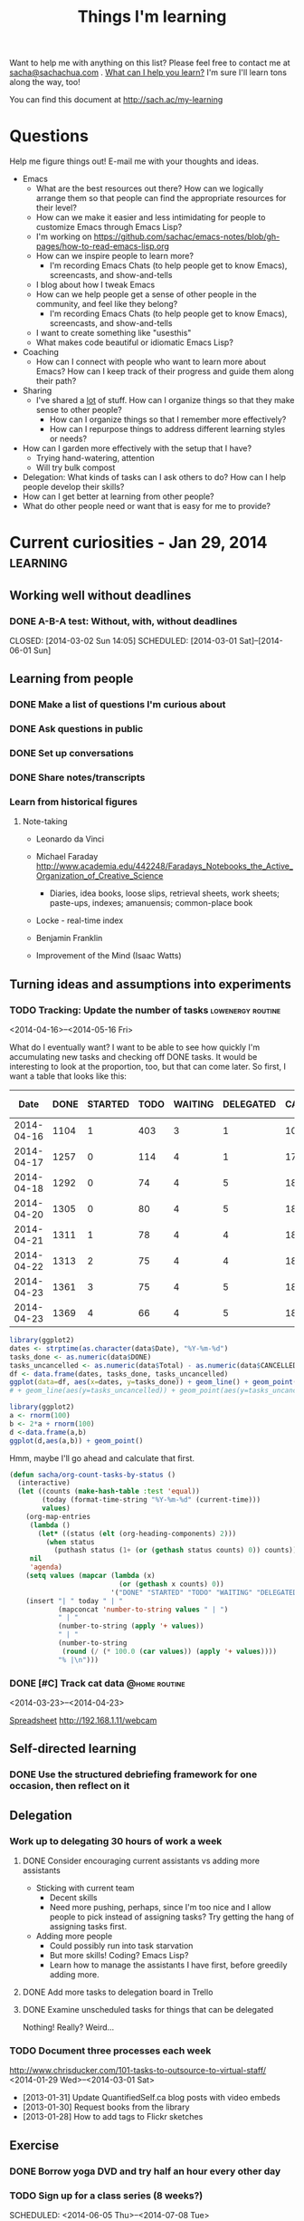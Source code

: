 #+TITLE: Things I'm learning

#+OPTIONS: toc:t

Want to help me with anything on this list? Please feel free to contact me at
[[mailto:sacha@sachachua.com][sacha@sachachua.com]] . [[http://sachachua.com/wp/2009/12/what-can-i-help-you-learn-looking-for-mentees/][What can I help you learn?]] I'm sure I'll learn tons along the way, too!

You can find this document at http://sach.ac/my-learning

* Questions

Help me figure things out! E-mail me with your thoughts and ideas.

- Emacs
	- What are the best resources out there? How can we logically arrange them so that people can find the appropriate resources for their level?
	- How can we make it easier and less intimidating for people to customize Emacs through Emacs Lisp?
    - I'm working on https://github.com/sachac/emacs-notes/blob/gh-pages/how-to-read-emacs-lisp.org
	- How can we inspire people to learn more?
		- I'm recording Emacs Chats (to help people get to know Emacs), screencasts, and show-and-tells
    - I blog about how I tweak Emacs
	- How can we help people get a sense of other people in the community, and feel like they belong?
		- I'm recording Emacs Chats (to help people get to know Emacs), screencasts, and show-and-tells
    - I want to create something like "usesthis"
	- What makes code beautiful or idiomatic Emacs Lisp?
- Coaching
	- How can I connect with people who want to learn more about Emacs? How can I keep track of their progress and guide them along their path?
- Sharing
  - I've shared a _lot_ of stuff. How can I organize things so that they make sense to other people?
	- How can I organize things so that I remember more effectively?
	- How can I repurpose things to address different learning styles or needs?
- How can I garden more effectively with the setup that I have?
  - Trying hand-watering, attention
  - Will try bulk compost
- Delegation: What kinds of tasks can I ask others to do? How can I help people develop their skills?
- How can I get better at learning from other people?
- What do other people need or want that is easy for me to provide?

* Current curiosities - Jan 29, 2014   :learning:
** Working well without deadlines
*** DONE A-B-A test: Without, with, without deadlines
    CLOSED: [2014-03-02 Sun 14:05] SCHEDULED: [2014-03-01 Sat]--[2014-06-01 Sun]
    :LOGBOOK:
    - State "DONE"       from "TODO"       [2014-03-02 Sun 14:05]
    :END:
** Learning from people
*** DONE Make a list of questions I'm curious about
		 CLOSED: [2014-04-20 Sun 23:13]
		:LOGBOOK:
		- State "DONE"       from "STARTED"    [2014-04-20 Sun 23:13]
		CLOCK: [2014-04-20 Sun 23:09]--[2014-04-20 Sun 23:13] =>  0:04
		CLOCK: [2014-04-20 Sun 22:34]--[2014-04-20 Sun 22:57] =>  0:23
		:END:
		:PROPERTIES:
		:Effort:   0:30
		:END:

*** DONE Ask questions in public
		 CLOSED: [2014-04-20 Sun 23:25]
		:LOGBOOK:
		- State "DONE"       from "STARTED"    [2014-04-20 Sun 23:25]
		CLOCK: [2014-04-20 Sun 23:14]--[2014-04-20 Sun 23:25] =>  0:11
		:END:
		:PROPERTIES:
		:Effort:   0:30
		:QUANTIFIED: Business Learn
		:END:
*** DONE Set up conversations
		 CLOSED: [2014-04-20 Sun 23:25]
		 :LOGBOOK:
		 - State "DONE"       from "TODO"       [2014-04-20 Sun 23:25]
		 :END:
		:PROPERTIES:
		:Effort:   0:30
		:END:
*** DONE Share notes/transcripts
		 CLOSED: [2014-04-18 Fri 10:25]
		 :LOGBOOK:
		 - State "DONE"       from "TODO"       [2014-04-18 Fri 10:25]
		 :END:
*** Learn from historical figures
**** Note-taking
- Leonardo da Vinci
- Michael Faraday http://www.academia.edu/442248/Faradays_Notebooks_the_Active_Organization_of_Creative_Science
  - Diaries, idea books, loose slips, retrieval sheets, work sheets; paste-ups, indexes; amanuensis; common-place book
- Locke - real-time index
- Benjamin Franklin 

- Improvement of the Mind (Isaac Watts)

** Turning ideas and assumptions into experiments
*** TODO Tracking: Update the number of tasks							:lowenergy:routine:
		 SCHEDULED: <2014-04-24 Thu .+1d>
			 :LOGBOOK:
			 - State "DONE"       from "TODO"       [2014-04-23 Wed 23:59]
			 - State "DONE"       from "TODO"       [2014-04-21 Mon 23:22]
			 - State "DONE"       from "TODO"       [2014-04-21 Mon 23:22]
			 - State "DONE"       from "TODO"       [2014-04-20 Sun 23:27]
			 - State "DONE"       from "STARTED"    [2014-04-18 Fri 16:37]
			 CLOCK: [2014-04-18 Fri 16:35]--[2014-04-18 Fri 16:37] =>  0:02
			 - State "DONE"       from "STARTED"    [2014-04-17 Thu 22:03]
			 CLOCK: [2014-04-17 Thu 21:49]--[2014-04-17 Thu 21:59] =>  0:10
			 :END:
			 :PROPERTIES:
			 :CREATED:  [2014-04-16 Wed 22:17]
			 :Effort:   0:10
			 :LAST_REPEAT: [2014-04-23 Wed 23:59]
			 :END:

<2014-04-16>--<2014-05-16 Fri>

What do I eventually want? I want to be able to see how quickly I'm accumulating new tasks and checking off DONE tasks. It would be interesting to look at the proportion, too, but that can come later. So first, I want a table that looks like this:

#+NAME: burndown
|       Date | DONE | STARTED | TODO | WAITING | DELEGATED | CANCELLED | SOMEDAY | Total | % done | + done | + total | + t - d - c | Note                       |
|------------+------+---------+------+---------+-----------+-----------+---------+-------+--------+--------+---------+-------------+----------------------------|
| 2014-04-16 | 1104 |       1 |  403 |       3 |         1 |       104 |      35 |  1651 |    67% |        |         |             |                            |
| 2014-04-17 | 1257 |       0 |  114 |       4 |         1 |       171 |     107 |  1654 |    76% |    153 |       3 |        -217 | Lots of trimming           |
| 2014-04-18 | 1292 |       0 |   74 |       4 |         5 |       183 |     100 |  1658 |    78% |     35 |       4 |         -43 | A little bit more trimming |
| 2014-04-20 | 1305 |       0 |   80 |       4 |         5 |       183 |     100 |  1677 |    78% |     13 |      19 |           6 |                            |
| 2014-04-21 | 1311 |       1 |   78 |       4 |         4 |       184 |      99 |  1681 |    78% |      6 |       4 |          -3 |                            |
| 2014-04-22 | 1313 |       2 |   75 |       4 |         4 |       184 |      99 |  1681 |    78% |      2 |       0 |          -2 |                            |
| 2014-04-23 | 1361 |       3 |   75 |       4 |         5 |       186 |      99 |  1733 |    79% |     48 |      52 |           2 | Added sharing/index.org    |
| 2014-04-23 | 1369 |       4 |   66 |       4 |         5 |       186 |     101 |  1735 |    79% |      8 |       2 |          -6 |                            |
#+TBLFM: @3$11..@>$11=$2-@-1$2::@3$12..@>$12=$9-@-1$9::@3$13..@>$13=$12-$11-($7-@-1$7)

#+begin_src R :var data=burndown :results graphics :file output.png
library(ggplot2)
dates <- strptime(as.character(data$Date), "%Y-%m-%d")
tasks_done <- as.numeric(data$DONE)
tasks_uncancelled <- as.numeric(data$Total) - as.numeric(data$CANCELLED)
df <- data.frame(dates, tasks_done, tasks_uncancelled)
ggplot(data=df, aes(x=dates, y=tasks_done)) + geom_line() + geom_point()
# + geom_line(aes(y=tasks_uncancelled)) + geom_point(aes(y=tasks_uncancelled))
#+end_src

#+RESULTS:
[[file:output.png]]


#+begin_src R :var data=burndown :results graphics :file output.png
    library(ggplot2)
    a <- rnorm(100)                                                                                                                            
    b <- 2*a + rnorm(100)                                                                                                                      
    d <-data.frame(a,b)                                                                                                                       
    ggplot(d,aes(a,b)) + geom_point()       
#+end_src

#+RESULTS:
[[file:output.png]]

Hmm, maybe I'll go ahead and calculate that first.

#+begin_src emacs-lisp
  (defun sacha/org-count-tasks-by-status ()
    (interactive)
    (let ((counts (make-hash-table :test 'equal))
          (today (format-time-string "%Y-%m-%d" (current-time)))
          values)
      (org-map-entries
       (lambda ()
         (let* ((status (elt (org-heading-components) 2)))
           (when status
             (puthash status (1+ (or (gethash status counts) 0)) counts))))
       nil
       'agenda)
      (setq values (mapcar (lambda (x)
                             (or (gethash x counts) 0))
                           '("DONE" "STARTED" "TODO" "WAITING" "DELEGATED" "CANCELLED" "SOMEDAY")))
      (insert "| " today " | "
              (mapconcat 'number-to-string values " | ")
              " | "
              (number-to-string (apply '+ values))
              " | "
              (number-to-string
               (round (/ (* 100.0 (car values)) (apply '+ values))))
              "% |\n")))
#+end_src

#+RESULTS:
: sacha/org-count-tasks-by-status
*** DONE [#C] Track cat data 																	:@home:routine:
		SCHEDULED: <2014-04-24 Thu .+1d/3d>

<2014-03-23>--<2014-04-23>

[[https://docs.google.com/a/sachachua.com/spreadsheet/ccc?key=0AsLpkeSVIjRYdE40bU13V3I5YV9XMlA3bW5XaVB4Tmc&usp=drive_web#gid=0][Spreadsheet]]
http://192.168.1.11/webcam

    :LOGBOOK:
		- State "DONE"       from "STARTED"    [2014-04-23 Wed 23:53] \\
			Leia's X is remarkably stable at 6%.
		CLOCK: [2014-04-23 Wed 23:24]--[2014-04-23 Wed 23:53] =>  0:29
		CLOCK: [2014-04-23 Wed 19:04]--[2014-04-23 Wed 19:11] =>  0:07
		- State "DONE"       from "STARTED"    [2014-04-20 Sun 11:03] \\
			13 data points
		CLOCK: [2014-04-20 Sun 10:58]--[2014-04-20 Sun 11:03] =>  0:05
		- State "DONE"       from "STARTED"    [2014-04-19 Sat 17:13] \\
			15 data points. That's weird, Leia pooped outside the box without checking the other two empty boxes...
		CLOCK: [2014-04-19 Sat 17:06]--[2014-04-19 Sat 17:13] =>  0:07
		- State "DONE"       from "STARTED"    [2014-04-18 Fri 12:16] \\
			11 data points
		CLOCK: [2014-04-18 Fri 12:10]--[2014-04-18 Fri 12:16] =>  0:06
		- State "DONE"       from "STARTED"    [2014-04-17 Thu 21:48] \\
			22 data points. Also, Neko covered! Learned how to use INDEX(F2:F,COUNTA(F2:F)) to get the last item.
		CLOCK: [2014-04-17 Thu 21:27]--[2014-04-17 Thu 21:48] =>  0:21
		- State "DONE"       from "TODO"       [2014-04-16 Wed 17:35]
		- State "DONE"       from "STARTED"    [2014-04-15 Tue 00:03]
    24 data points
		CLOCK: [2014-04-14 Mon 23:41]--[2014-04-15 Tue 00:03] =>  0:22
		- State "DONE"       from "STARTED"    [2014-04-13 Sun 18:34]
		CLOCK: [2014-04-13 Sun 18:11]--[2014-04-13 Sun 18:34] =>  0:23
		CLOCK: [2014-04-12 Sat 15:24]--[2014-04-12 Sat 15:28] =>  0:04
		- State "DONE"       from "TODO"       [2014-04-11 Fri 22:27]
		- State "DONE"       from "STARTED"    [2014-04-11 Fri 20:47] 32 data points
		CLOCK: [2014-04-11 Fri 20:20]--[2014-04-11 Fri 20:47] =>  0:27
    - State "DONE"       from "STARTED"    [2014-04-09 Wed 19:28]
    CLOCK: [2014-04-09 Wed 19:13]--[2014-04-09 Wed 19:28] =>  0:15
    - State "DONE"       from "STARTED"    [2014-04-05 Sat 00:51]
    CLOCK: [2014-04-05 Sat 00:12]--[2014-04-05 Sat 00:51] =>  0:39
    :END:
    :PROPERTIES:
    :STYLE:    habit
    :QUANTIFIED: Track
    :Effort:   0:30
    :LOGGING: lognoterepeat
		:LAST_REPEAT: [2014-04-23 Wed 23:53]
    :END:




** Self-directed learning
*** DONE Use the structured debriefing framework for one occasion, then reflect on it
		 CLOSED: [2014-04-23 Wed 16:25]
		:LOGBOOK:
		- State "DONE"       from "STARTED"    [2014-04-23 Wed 16:25]
		CLOCK: [2014-04-23 Wed 15:43]--[2014-04-23 Wed 16:25] =>  0:42
		:END:
		:PROPERTIES:
		:Effort:   1:00
		:QUANTIFIED: Writing
		:END:
** Delegation
:PROPERTIES:
:QUANTIFIED: Delegation
:END:
*** Work up to delegating 30 hours of work a week
		:PROPERTIES:
		:Effort:   1:15
		:END:
**** DONE Consider encouraging current assistants vs adding more assistants
		 CLOSED: [2014-04-18 Fri 18:05]
		 :LOGBOOK:
		 - State "DONE"       from "STARTED"    [2014-04-18 Fri 18:05]
		 CLOCK: [2014-04-18 Fri 17:46]--[2014-04-18 Fri 18:05] =>  0:19
		 :END:
		 :PROPERTIES:
		 :Effort:   0:15
		 :END:
- Sticking with current team
  - Decent skills
  - Need more pushing, perhaps, since I'm too nice and I allow people to pick instead of assigning tasks? Try getting the hang of assigning tasks first.
- Adding more people
  - Could possibly run into task starvation
  - But more skills! Coding? Emacs Lisp?
  - Learn how to manage the assistants I have first, before greedily adding more.

**** DONE Add more tasks to delegation board in Trello
		 CLOSED: [2014-04-23 Wed 15:42]
		 :LOGBOOK:
		 - State "DONE"       from "STARTED"    [2014-04-23 Wed 15:42]
		 CLOCK: [2014-04-23 Wed 15:34]--[2014-04-23 Wed 15:42] =>  0:08
		 :END:
		 :PROPERTIES:
		 :Effort:   0:30
		 :END:


**** DONE Examine unscheduled tasks for things that can be delegated
		 CLOSED: [2014-04-18 Fri 17:23]
		 :LOGBOOK:
		 - State "DONE"       from "STARTED"    [2014-04-18 Fri 17:23]
		 CLOCK: [2014-04-18 Fri 17:19]--[2014-04-18 Fri 17:23] =>  0:04
		 :END:
		 :PROPERTIES:
		 :Effort:   0:30
		 :END:
Nothing! Really? Weird...
*** TODO Document three processes each week
    :LOGBOOK:
    - State "DONE"       from "TODO"       [2014-03-15 Sat 18:51]
    - State "DONE"       from "TODO"       [2014-03-12 Wed 14:30]
    - State "DONE"       from "TODO"       [2014-03-11 Tue 15:10]
    - State "DONE"       from "TODO"       [2014-03-09 Sun 21:55]
    - State "DONE"       from "TODO"       [2014-03-07 Fri 15:19]
    - State "DONE"       from "TODO"       [2014-03-06 Thu 19:04]
    - State "DONE"       from "TODO"       [2014-03-05 Wed 16:34]
    - State "DONE"       from "TODO"       [2014-02-28 Fri 20:13]
    - State "DONE"       from "TODO"       [2014-02-27 Thu 23:30]
    - State "DONE"       from "TODO"       [2014-02-26 Wed 19:53]
    - State "DONE"       from "TODO"       [2014-02-23 Sun 18:01]
    - State "DONE"       from "TODO"       [2014-02-17 Mon 01:17]
    - State "DONE"       from "TODO"       [2014-02-15 Sat 23:23]
    - State "DONE"       from "TODO"       [2014-02-15 Sat 23:23]
    - State "DONE"       from "TODO"       [2014-02-15 Sat 23:20]
    - State "DONE"       from "TODO"       [2014-02-10 Mon 10:56]
    - State "DONE"       from "TODO"       [2014-02-08 Sat 10:47]
    - State "DONE"       from "TODO"       [2014-01-31 Fri 20:01]
    :END:
    :PROPERTIES:
    :LAST_REPEAT: [2014-03-15 Sat 18:51]
    
		:Effort:   2:00
    :END:
http://www.chrisducker.com/101-tasks-to-outsource-to-virtual-staff/
    <2014-01-29 Wed>--<2014-03-01 Sat>
- [2013-01-31] Update QuantifiedSelf.ca blog posts with video embeds
- [2013-01-30] Request books from the library
- [2013-01-28] How to add tags to Flickr sketches

** Exercise
*** DONE Borrow yoga DVD and try half an hour every other day
    :LOGBOOK:
    - State "DONE"       from "TODO"       [2014-02-05 Wed 20:27]
    :END:
*** TODO Sign up for a class series (8 weeks?)
    SCHEDULED: <2014-06-05 Thu>--<2014-07-08 Tue>
** Cooking
*** DONE Try two spice combinations
    CLOSED: [2014-03-17 Mon 16:07]
    :LOGBOOK:
    - State "DONE"       from "TODO"       [2014-03-17 Mon 16:07]
    :END:
* Learning update - Jan 3, 2014                                    :learning:

** Learning (T)
*** DONE Planning: Figuring out good questions to explore and resources/experiments for those questions
		 CLOSED: [2014-04-18 Fri 16:45]
		 :LOGBOOK:
		 - State "DONE"       from "TODO"       [2014-04-18 Fri 16:45]
		 :END:
**** DONE If I focus on just-in-time learning (instead of scheduled courses or recurring membership), then I will use the momentum to directly apply the lessons and I won't feel guilty about unused resources
		 CLOSED: [2014-04-18 Fri 16:45]
		 :LOGBOOK:
		 - State "DONE"       from "TODO"       [2014-04-18 Fri 16:45]
		 :END:
**** DONE If I name the things I'm learning about and map them to categories, then I can look up my notes and visualize the accumulation
		 CLOSED: [2014-04-18 Fri 16:45]
		 :LOGBOOK:
		 - State "DONE"       from "TODO"       [2014-04-18 Fri 16:45]
		 :END:
**** DONE If I track experiments in Org Mode, then good ideas won't slip through the cracks and I will be deliberately observing effects and making progress :month:
     CLOSED: [2014-01-14 Tue 20:21]
     :LOGBOOK:
     - State "DONE"       from "TODO"       [2014-01-14 Tue 20:21]
     :END:
     <2014-01-05 Sun>--<2014-02-05 Wed>
Duration: 1 month
Previous state: Flickr
Conclusion: GOOD.

*** SOMEDAY Learning from people
- Triggered experiment: When i have an idea or I could use some help, then I should ask my social networks, and maybe others will get involved
*** SOMEDAY Finding and filling gaps
*** To share
- Visual thinking
- Note-taking
- Reading
- Experimenting
** Sharing (W)
*** Writing
**** DONE Pretend that I am confident
		 CLOSED: [2014-04-17 Thu 22:56]
		 :LOGBOOK:
		 - State "DONE"       from "TODO"       [2014-04-17 Thu 22:56]
		 :END:
*** DONE Collecting questions and sharing answers/tips
		 CLOSED: [2014-04-18 Fri 16:49]
		 :LOGBOOK:
		 - State "DONE"       from "TODO"       [2014-04-18 Fri 16:49]
		 :END:
*** SOMEDAY Organizing and collating
*** SOMEDAY Finding and filling gaps
*** DONE Podcasting, video
*** DONE Hangouts
*** DONE Helpouts
**** DONE When I offer 30-minute Helpouts for Emacs, then this will be enough time to comfortably explore someone's configuration
     CLOSED: [2014-03-05 Wed 16:06] SCHEDULED: <2014-03-05 Wed>
     :LOGBOOK:
     - State "DONE"       from "TODO"       [2014-03-05 Wed 16:06]
     :END:
*** SOMEDAY Personal updates (see Connecting)
*** To share
- Blogging
- Drawing
- Google Helpouts
- E-mail
- Social networks
** Drawing and visual thinking (Th)
*** DONE Using colour for emphasis, structure, and visual variety
		 CLOSED: [2014-04-17 Thu 22:57]
		 :LOGBOOK:
		 - State "DONE"       from "TODO"       [2014-04-17 Thu 22:57]
		 :END:
**** DONE If I draw with blue and black as my default workflow, then I can add shading with a light blue or light yellow highlight to add more depth and interest to my sketches
     CLOSED: [2014-01-11 Sat 22:19]
     :LOGBOOK:
     - State "DONE"       from "TODO"       [2014-01-11 Sat 22:19]
     :END:
- 2014-01-11: Pretty all right. Will continue.
- Previous: Drew with red and black; used to draw with blue and black, but decided not to because I didn't have the pens handy. Will change to always carrying the pens in my belt bag.
- If false: Blue is hard to see at a glance, and switching and colouring are less fun.
     SCHEDULED: <2014-01-05 Sun>--<2014-01-11 Sat>

**** DONE If I draw with red and black, then my sketchnotes will be more visually structured while still keeping post-processing simple 
     CLOSED: [2014-01-05 Sun 21:29] DEADLINE: <2014-01-05 Fri>
     :LOGBOOK:
     - State "DONE"       from "TODO"       [2014-01-05 Sun 21:29]
     :END:
- Previous: All black or all blue; sometimes computer-coloured
- If false: Thumbnails are still difficult to distinguish; feeling vs all-black sketches; feeling vs blue-and-black sketches like 

| Blue | [[http://www.flickr.com/photos/sachac/10994747174/][Flickr]] | [[http://sachachua.com/blog/2013/12/making-paper-notes/][Blog]] |
| Red  | [[http://www.flickr.com/photos/sachac/11733224444/][Flickr]] | [[http://sachachua.com/blog/2014/01/spiral-learning/][Blog]] |

- [2014-01-05]: If I use red, I usually have to colour-correct it in Autodesk Sketchbook Pro so that it doesn't look pink. I haven't figured out how to automate this yet, since Autodesk Sketchbook Pro neatly allows me to avoid correcting grayscale items. Per image, it's a few clicks and a drag. Leaning towards blue again. Red is more fun, though.

Evaluated over three days:  <2014-01-03 Fri>--<2014-01-05 Sun>

**** DONE If I spend at least one day a week drawing on my computer, then I will improve my workflow and get a better sense of my needs
		 CLOSED: [2014-04-18 Fri 16:45]
		 :LOGBOOK:
		 - State "DONE"       from "TODO"       [2014-04-18 Fri 16:45]
		 :END:
*** SOMEDAY Figures, hands, faces :low-energy:
*** SOMEDAY Depth :low-energy:
*** DONE Visual vocabulary :low-energy:
		 CLOSED: [2014-04-18 Fri 10:31]
		 :LOGBOOK:
		 - State "DONE"       from "SOMEDAY"    [2014-04-18 Fri 10:31]
		 :END:
*** DONE Metaphors :low-energy:
		 CLOSED: [2014-04-18 Fri 10:31]
		 :LOGBOOK:
		 - State "DONE"       from "SOMEDAY"    [2014-04-18 Fri 10:31]
		 :END:
*** To share
- Workflow
- Thinking
- Models
** Living (F)
*** DONE Establishing a winter exercise routine
		 CLOSED: [2014-04-18 Fri 16:46] SCHEDULED: <2014-11-01 Sat>
		 :LOGBOOK:
		 - State "DONE"       from "TODO"       [2014-04-18 Fri 16:46]
		 :END:
**** DONE If I play with exercise (ex: zombie survival mode), then I can make it fun enough to do 3x a week
		 CLOSED: [2014-04-18 Fri 16:46]
		 :LOGBOOK:
		 - State "DONE"       from "TODO"       [2014-04-18 Fri 16:46]
		 :END:
Biking is fun. At home - strength exercises while playing?
*** SOMEDAY House
**** DONE If we let Leia out in the basement on non-litterbox-accident days, then the number of accidents will be less than three times a month :quarter:
     CLOSED: [2014-01-26 Sun 22:24]
     :LOGBOOK:
     - State "DONE"       from "TODO"       [2014-01-26 Sun 22:24]
     :END:
     [2014-01-05 Sun]--[2014-04-05 Sat]
Started [2013-01-05]
(three-day isolation protocol whenever she has tummy problems)

Previous: Bathroom almost all day except when we're there to monitor
**** DONE If we don't turn on special heating downstairs, the cats will still be fine :month:
     CLOSED: [2014-01-11 Sat 22:58]
     :LOGBOOK:
     - State "DONE"       from ""           [2014-01-11 Sat 22:58]
     :END:
If false: The cats are shivering or they catch cold
     <2014-01-05 Sun>--<2014-01-11 Wed>
**** DONE If I establish a weekly routine with daily vacuuming, then I will clean more regularly :week:
     CLOSED: [2014-01-11 Sat 22:56]
     :LOGBOOK:
     - State "DONE"       from "TODO"       [2014-01-11 Sat 22:56]
     :END:
- If false: I drop the schedule after a week
- Previous: Occasional weekend cleaning
     <2014-01-05 Sun>--<2014-01-12 Sun>

Yeaaaah... right.
**** DONE If I embrace research and comparison shopping as an opportunity to geek out more, then I will feel less overwhelmed and more edified
		 CLOSED: [2014-04-17 Thu 22:57]
		 :LOGBOOK:
		 - State "DONE"       from "TODO"       [2014-04-17 Thu 22:57]
		 :END:
- 2013-01-06: Vacuum
**** DONE If I spend time maintaining the things I like, then I can make them last longer than I expected
		 CLOSED: [2014-04-17 Thu 22:57]
		 :LOGBOOK:
		 - State "DONE"       from "TODO"       [2014-04-17 Thu 22:57]
		 :END:
- 2013-01-06: Boots
**** If I invest in amending the soil and I stop trying to balance the cost (treat it like a hobby instead of as grocery-replacement), then I'll enjoy growing basil, tomatoes, and bitter melon
[[file:~/personal/organizer.org::*Garden][Garden]]
*** SOMEDAY Minimalism, quality
*** SOMEDAY More recipes
*** Stoicism
**** DONE Track negative feelings
		 CLOSED: [2014-04-17 Thu 22:55]
		 :LOGBOOK:
		 - State "DONE"       from "TODO"       [2014-04-17 Thu 22:55]
		 :END:
<2014-01-26 Sun>--<2014-02-26 Wed>

http://sachachua.com/blog/2014/01/simplifying-with-stoicism-examining-negative-feelings/

| [2014-01-26]     | Went for a two-hour walk in the snow. Was fine. |
| [2014-01-27 Mon] | Paper cut. No problem.                          |
| [2014-01-28 Tue] | Worked with Java. Not frustrated.               |
| [2014-02-09]     | Anxious about potential side-effects. |


**** DONE Identify attachments
		 CLOSED: [2014-04-17 Thu 22:55]
		 :LOGBOOK:
		 - State "DONE"       from "TODO"       [2014-04-17 Thu 22:55]
		 :END:
**** DONE Identify what I can control
		 CLOSED: [2014-04-17 Thu 22:55]
		 :LOGBOOK:
		 - State "DONE"       from "TODO"       [2014-04-17 Thu 22:55]
		 :END:
**** DONE Practise negative visualization
		 CLOSED: [2014-04-18 Fri 16:49]
		 :LOGBOOK:
		 - State "DONE"       from "TODO"       [2014-04-18 Fri 16:49]
		 :END:

*** To share
- Frugality, personal finance
- Relationships
- Biking
- Cooking
** Business
*** DONE Creating collections and courses
		 CLOSED: [2014-04-17 Thu 22:56]
		 :LOGBOOK:
		 - State "DONE"       from "TODO"       [2014-04-17 Thu 22:56]
		 :END:
*** SOMEDAY Delegation
**** DONE If I identify a large list of tasks to outsource AND I set aside time to train and document, then I will benefit from having the tasks regularly taken care of, and this will be more reassuring than stressful
		 CLOSED: [2014-04-17 Thu 22:57]
		 :LOGBOOK:
		 - State "DONE"       from "TODO"       [2014-04-17 Thu 22:57]
		 :END:
**** Hypothesis: I can manage 30 hours of useful delegated work each week
<2014-01-26 Sun>--<2014-02-26 Wed>

Duplicate of [[*Work%20up%20to%20delegating%2030%20hours%20of%20work%20a%20week][Work up to delegating 30 hours of work a week]]

*** SOMEDAY Partnering
*** To share
- Paperwork
- Consulting
** Connecting
*** DONE Learning more about people online, and sharing more of myself
		 CLOSED: [2014-04-17 Thu 22:57]
		 :LOGBOOK:
		 - State "DONE"       from "TODO"       [2014-04-17 Thu 22:57]
		 :END:
*** SOMEDAY Asking for help
*** SOMEDAY Games
*** SOMEDAY Social updates (personal stories, etc.)
*** SOMEDAY Conferences
*** DONE Hacklab
		 CLOSED: [2014-04-18 Fri 10:31]
		 :LOGBOOK:
		 - State "DONE"       from "SOMEDAY"    [2014-04-18 Fri 10:31]
		 :END:
**** DONE If I mentally commit to going to Hacklab at least one full day a week, then I'll appreciate more of the benefits of going there :month:
		 CLOSED: [2014-04-17 Thu 22:49]
		 :LOGBOOK:
		 - State "DONE"       from "TODO"       [2014-04-17 Thu 22:49]
		 :END:
Previous: I try to go once a week, but I often talk myself out of it because it's cold or I'm not sure if anyone will be there
(Fridays? Mondays?)
*** To share
- Meetups
- Helping

** Emacs (M)
*** DONE Drawing and writing things to help people learn basic and intermediate topics
		 CLOSED: [2014-04-17 Thu 22:57]
		 :LOGBOOK:
		 - State "DONE"       from "TODO"       [2014-04-17 Thu 22:57]
		 :END:
Under "Explaining Emacs, helping people learn"
*** DONE Org improvements
		 CLOSED: [2014-04-18 Fri 10:31]
		 :LOGBOOK:
		 - State "DONE"       from "SOMEDAY"    [2014-04-18 Fri 10:31]
		 :END:
*** DONE Emacs/package contributions
		 CLOSED: [2014-04-18 Fri 10:31]
		 :LOGBOOK:
		 - State "DONE"       from "SOMEDAY"    [2014-04-18 Fri 10:31]
		 :END:
*** To share
- Configuration
- Customization
- Emacs Lisp
- Org, Babel

* Learning update May 9, 2013   :learning:
  :PROPERTIES:
  :ID:       o2b:4596faa3-398b-465b-8fa6-76048a05d05e
  :POST_DATE: [2013-05-09 Thu 21:13]
  :POSTID:   24783
  :BLOG:     sacha
  :END:

Every so often, I make a list of things I would like to learn or work
on. Not only does thinking about what I want to learn help me decide
how to spend my time, it also makes it easier for me to ask for help.
I don't refer to the previous lists while making a new one, because
the differences between the lists gives me valuable information. If my
new list is missing some things that were on my previous list, that
tells me that my priorities and interests have changed. I can decide
whether I want to go back to those old priorities, or if it's okay to
shelve those ideas for later.

Here's my current list:

** Business

- Consulting for E1: Plugin development might be an excellent new skill to add so that I can hit even more home runs when it comes to client requests
- Tech skills: This is too good an advantage to waste, and I enjoy it.
  - Automation/productivity hacking: More text, data, and image processing! More macros and shortcuts and application scripting!
  - System administration: It's good to have a solid platform and a streamlined development process. I want to learn more about managing multiple sites, setting up reliable backup and restore systems, automating deployment, and keeping up with security updates.
  - Web development: It's so nice to be able to quickly build my own systems. I want to get better at writing neat, solid code that follows best practices so that I can rely on tests to keep me from breaking things that I infrequently modify.
  - Web design: I really like using HTML5 and Javascript for data visualization, and I want to get even better at doing that.
  - Other geekery: 3D printing, electronics, sensors, speech recognition, scripting… there's so much to play with. =)
- Writing: It's a fantastic way to learn.
  - Collecting and organizing my blog posts, then filling in the gaps: Right now, people discover lots of my posts through search engines, and I write new things based on what I'm learning or what other people ask me about. I want to get better at making an outline and filling it in so that I can guide more people along their journeys.
  - Exploring more visual formats: This takes more work up front, but it can be more enjoyable and more accessible for people. Someday it would be great to be comfortable making comic books and illustrated guides!
- Drawing: It's becoming more and more fun, and people find it useful too.
  - Drawing people and situations: It would be fun to learn how to draw manga characters well, because that will give me anchors for my imagination.
  - Animated sequences: Wouldn't it be nifty to be able to put together short explanations and tutorials that help people learn useful things?

** Relationships

- Cooking: I want to try lots of recipes so that we can enjoy a variety of yummy and healthy meals at home.
- Gardening: I'd like to learn how to work with the seasons and the soil for a productive and happy garden.
- Enjoying time with and helping family and friends

** Life

- Languages: I'd like to be comfortable enough with Japanese that I can read manga, watch animé, listen to tech podcasts or read articles, and go to technical conferences. Super-awesome level would be to sketchnote something in Japanese – that would be a challenge! I also want to be able to chat with W-, neighbours, and shopkeepers in Cantonese. (And let's throw Latin in there for quirky fun…)
- Exercise: Learning good exercise habits will have lifelong benefits.
- Learning: I could get even better at learning by building habits around spaced-repetition study and practical application. I could expand my range by learning how to learn from online courses. I could get deeper into learning from books, blog posts, conversations, and experiences. I could get better at reviewing, consolidating, and sharing what I'm learning.
- Making decisions: Quantified Self, tracking, applied rationality, all sorts of other good things…
- Sewing: Useful skill, and might be a way for me to work around clothes shopping. =)

** Thoughts

Compared to my list from January, it looks like traditional sales,
marketing, and entrepreneurship skills aren't as large a part of my
list at the moment. Delegation is lower too because I'm less
interested in scaling up beyond myself (at the moment) and more
interested in making the most of my flexibility. I haven't dug into
Android development, so I can probably shelve that for now. Connecting
is still somewhat interesting, though.

Now, how do I want to learn?

I like the idea of working on personal projects, and possibly applying
the skills commercially if people get inspired. Being able to follow
my interests is one of the advantages of this semi-retirement, so I
should make the most of that. Maybe that looks like this: “Hmm, that
seems like an interesting idea… <clackety-clack> Let's see if we can
build a quick prototype… Here it is, and here's a blog post about what
I'm learning along the way!”

I'm not very good at asking for help. I'm too comfortable with my
limits. I might learn something more slowly, or not as effectively as
I could with other people's help, but that's okay. If I rely only on
myself, though, I think I'd miss out on all the interesting
opportunities that happen when you learn together with other people.
I'm not entirely clear on what that might look like. I imagine that it
would be along the lines of, “Hey, check out this thing I just
learned!” “Oooh, that's serendipitously close to what I've been
learning – check this out!” “That's super-helpful. What did you think
about this other thing?” … Which is actually what I have through this
blog, so I guess it works out after all. Onward with the blog posts,
then.

I also tend to feel a little scattered, mostly because I work and
write in short chunks (~2-4 hours of learning). The blog's
chronological format obscures the growth in various areas over time,
unless you look at a category view – and that's not really a map,
either. I've been maintaining a topical index to make it easier to see
blog posts, but it might be interesting to mindmap the key things I
want to know, look at what I already know, and identify the specific
small gaps I want to address first.

Mm. That might work. If I map out the questions, I can pick from this
grab-bag of curiosities. Who knows where that might lead? So much good
stuff out there!

* Learning plans for 2013 - outdated
(January 2013)

See also: [[http://sachachua.com/blog/2013/01/imagining-the-next-five-years-and-planning-2013/][Imagining the next five years and planning 2013]]

Blogging rhythm:

- Monday: Emacs / Wordpress
- Tuesday: Decision review / Quantified Self
- Wednesday: Sketchnote of book or presentation
- Thursday: Business experience report
- Friday: Reflection / planning
- Saturday: Weekly review
- Sunday: Personal story

What do I want to learn about and write about this year?

** Work
*** Entrepreneurship
**** DONE Defining the problem
**** DONE Validating ideas
**** DONE Planning my next mini-experiments
**** CANCELLED Experimenting with microstock illustrations
**** DONE Decision review: Starting my own business
**** DONE Learning about business
**** DONOE What I've learned about service businesses
**** DONE Learning about product businesses
**** CANCELLED Amazon affiliate update
**** DONE Business and my personal learning network
*** Sales
**** DONE How to not be overwhelmed by opportunities and to-dos
- target: one conference
**** CANCELLED Writing sales letters
**** DONE Reaching out for that initial conversation
**** DONE Following up on conversations
**** DONE Closing the sale
**** DONE Refining my message
**** DONE Sketchnoting my sales letter
**** DONE Experience report: Connecting with agencies
**** DONE Experience report: Connecting with organizers
*** Marketing
**** DONE Developing an editorial calendar for my business blog
**** CANCELLED Experience report: Finding trade publications
*** Skills
**** Summarizing is hard
**** Learning how to summarize
- newspaper game
**** DONE What's new in Rails
		 CLOSED: [2014-04-23 Wed 16:32]
		 :LOGBOOK:
		 - State "DONE"       from "STARTED"    [2014-04-23 Wed 16:32]
		 CLOCK: [2014-04-23 Wed 16:25]--[2014-04-23 Wed 16:32] =>  0:07
		 :END:
		 :PROPERTIES:
		 :Effort:   2:00
		 :QUANTIFIED: 0:30
		 :END:
**** TODO Adding tests to Quantified Awesome
		 :PROPERTIES:
		 :Effort:   4:00
		 :END:
**** DONE How to draw abstract concepts
**** DONE Developing a colour scheme
**** DONE How to listen and draw at the same time
**** DONE Sketchnote compilation
**** DONE Organizing sketchnotes
**** DONE Animation workflow
**** DONE Learning plan: Sketchnotes
**** DONE Revising my sketchnotes
**** DONE Planning how to learn: Whiteboard animations
**** DONE Getting the hang of drawing sketchnotes
*** Reading
**** DONE Planning my business reading list
**** DONE Reviewing my book notes
*** Delegation
**** DONE How I hire people on oDesk
**** DONE Learning from how other people delegate
**** DONE Imagining wild success: delegation
**** DONE Delegating scheduling to a virtual assistant
**** DONE Using Trello to visually track delegated tasks
**** DONE Planning ahead in terms of people
**** DONE Writing down your processes
**** DONE Evaluating assistants
*** Connecting
**** CANCELLED Get a rich e-mail summary of your agenda
**** DONE Personal contact relationship management
		 CLOSED: [2014-04-17 Thu 22:56]
		 :LOGBOOK:
		 - State "DONE"       from "TODO"       [2014-04-17 Thu 22:56]
		 :END:
**** DONE Helping people get started
		 CLOSED: [2014-04-17 Thu 22:55]
		 :LOGBOOK:
		 - State "DONE"       from "TODO"       [2014-04-17 Thu 22:55]
		 :END:
**** DONE Making the most of meetups
**** DONE The shy connector: choosing your events


**** DONE The shy connector: taking notes
**** DONE The shy connector: following up
**** DONE Getting better at following up
**** DONE Working on being more social
**** DONE My meetup workflow
**** DONE Spending on people
		 CLOSED: [2014-04-18 Fri 16:54]
		 :LOGBOOK:
		 - State "DONE"       from "TODO"       [2014-04-18 Fri 16:54]
		 :END:
*** Paperwork
**** DONE Reducing stress around accounting
*** Others
**** 52 visual book reviews

#+CALL: list-files-with-target(directory="g:/documents/photoSync/Visual book reviews", pattern=".png", target=52) :results value org

#+RESULTS:
#+BEGIN_SRC org
22 items - 42%
1. 2012-02-29 Book - 6 Secrets to Startup Success - John Bradberry.png
2. 2012-03-04 Book - The Start-up of You - Reid Hoffman, Ben Casnocha.png
3. 2012-03-06 Book - How to Read a Book - Mortimer J. Adler, Charles van Doren.png
4. 2012-03-19 Book - Critical Inquiry - Michael Boylan.png
5. 2012-03-19 Book - Getting to Yes - Roger Fisher, William Ury, Bruce Patton.png
6. 2012-03-21 Book - Enough - Patrick Rhone.png
7. 2012-03-21 Book - Thank You for Arguing - Jay Heinrichs.png
8. 2012-05-09 Book - 100-dollar Startup - Chris Guillebeau.png
9. 2012-09-04 Book - Help Your Kids Get Better Grades - Gary E.png
10. 2012-12-04 Book - Visual Problem-solving - Dan Roam.png
11. 2012-12-11 Book - Best Practices Are Stupid - Stephen M. Shapiro.png
12. 2012-12-11 Book - The Sketchnote Handbook - Mike Rohde.png
13. 2012-12-28 Book - Blue Ocean Strategy - W Chan Kim, Renee Mauborgne.png
14. 2012-12-28 Book - Running Lean - Ash Maurya.png
15. 2012-12-29 Book - The Art of Pricing - Rafi Mohammed.png
16. 2012-12-30 Book - Cool Time - A Hands-on Plan for Managing Work and Balancing Time - Steve Prentice.png
17. 2013-05-01 Book - Red Thread Thinking - Debra Kaye, Karen Kelly.png
18. 2013-06-28 Book - Leading Out Loud - Terry Pearce.png
19. 2013-07-05 Book - The First 20 Hours - How to Learn Anything.png
20. 2014-01-28 Book - Decode and Conquer - Lewis Lin.png
21. 2014-03-26 Book - Conscious Millionaire - JV Crum III.png
22. 2014-04-16 Book - Mastery - Robert Greene.png
#+END_SRC


#+name: list-files-with-target
#+begin_src emacs-lisp :var directory="~/Google Drive/Delegation/Processes" :var pattern="How to" :var target=50 :var strip="\\.gdoc$"
  (let ((count 0)
        (files
         (directory-files directory nil pattern)))
    (format "%d items - %d%%\n%s" 
            (length files)
            (/ (* 100.0 (length files)) target)
            (mapconcat
             (lambda (x)
               (setq count (1+ count))
               (format "%d. %s" count (replace-regexp-in-string strip "" x)))
             files
             "\n")))
#+end_src

**** CANCELLED 365 presentations
**** DONE Experience report: 1-year anniversary
**** DONE Figuring out what to spend on
**** DONE On job titles
**** DONE Improving my bike ride
**** DONE Combinations of skills
**** CANCELLED Planning a presentation 20 seconds at a time
**** DONE Planning for emergencies
**** DONE Decision review: Tablet PC
**** DONE Developing more flexible skills
**** CANCELLED Looking forward to tablet development
** Relationships
*** Cooking
**** Exploring ingredients
***** DONE Cooking: Warm lentil salad with sausages
***** CANCELLED Celeriac soup
			 CLOSED: [2014-04-17 Thu 22:13]
			 :LOGBOOK:
			 - State "CANCELLED"  from "TODO"       [2014-04-17 Thu 22:13]
			 :END:
***** DONE The quest for quinoa
***** DONE Barley beginnings
***** CANCELLED Swiss chard surprises
***** DONE Salad days
***** CANCELLED Lentil and sausage salad
**** Exploring techniques
***** CANCELLED Cooking with the rice cooker
***** CANCELLED Making our own siumai
***** DONE Quiche quiche quiche quiche
**** DONE List: Frozen lunches and other bulk meals
*** Gardening
**** CANCELLED Growing lentils
		 CLOSED: [2014-04-17 Thu 22:12]
		 :LOGBOOK:
		 - State "CANCELLED"  from "TODO"       [2014-04-17 Thu 22:12]
		 :END:
*** Organizing
**** DONE Organizing my notes with Evernote and Emacs
*** Spending time together
**** DONE Spending time with friends
**** DONE Spending time with W-
**** CANCELLED Taking more pictures
**** CANCELLED Sending more letters
**** DONE Learning more about friends
*** Learning new skills
**** SOMEDAY Getting started with Cantonese
**** SOMEDAY Cantonese: Learning jyutping
**** SOMEDAY Cantonese: Phrases at home
**** SOMEDAY Random Cantonese sentences
**** DONE Getting started with Latin
**** SOMEDAY Latin: Phrases at home
*** Helping out
**** CANCELLED Meetup marketing: Developing a communications plan
		 CLOSED: [2014-04-17 Thu 22:12]
		 :LOGBOOK:
		 - State "CANCELLED"  from "TODO"       [2014-04-17 Thu 22:12]
		 :END:

*** Exercise
**** CANCELLED Decision: Krav maga gym membership?
		 CLOSED: [2014-04-17 Thu 22:12]
		 :LOGBOOK:
		 - State "CANCELLED"  from "TODO"       [2014-04-17 Thu 22:12]
		 :END:
** Life
*** Emacs
**** DONE Learning Emacs keyboard shortcuts
**** DONE Learning from others: Emacs and your personal learning network
**** DONE Playing games in Emacs
**** DONE Organizing my Org Mode archive
**** DONE Org-babel and why it's good to mix code and explanation
**** CANCELLED Tracking people with org-contacts
*** Wordpress and web development
**** CANCELLED Custom post types and book reviews
**** CANCELLED Custom post types and search
**** CANCELLED NextGen Gallery and search
**** DONE Things I like about other people's websites
*** Personal finance
**** DONE Managing your money with uneven income
		 CLOSED: [2014-04-18 Fri 16:59]
		 :LOGBOOK:
		 - State "DONE"       from "TODO"       [2014-04-18 Fri 16:59]
		 :END:
**** DONE Managing my personal and business finances
		 CLOSED: [2014-04-18 Fri 17:17]
		 :LOGBOOK:
		 - State "DONE"       from "TODO"       [2014-04-18 Fri 17:17]
		 :END:
*** Planning
**** DONE 2013 in review
		 CLOSED: [2014-04-17 Thu 22:07]
		 :LOGBOOK:
		 - State "DONE"       from "TODO"       [2014-04-17 Thu 22:07]
		 :END:
**** CANCELLED Tag clouds for planning
		 CLOSED: [2014-04-18 Fri 10:26]
		 :LOGBOOK:
		 - State "CANCELLED"  from "TODO"       [2014-04-18 Fri 10:26]
		 :END:
**** DONE Planning how to learn
		 CLOSED: [2014-04-18 Fri 16:59]
		 :LOGBOOK:
		 - State "DONE"       from "DONE"       [2014-04-18 Fri 16:59]
		 - State "DONE"       from "TODO"       [2014-04-18 Fri 16:59]
		 :END:
**** DONE Premortems and wild success stories
		 CLOSED: [2014-04-18 Fri 17:17]
		 :LOGBOOK:
		 - State "DONE"       from "TODO"       [2014-04-18 Fri 17:17]
		 :END:
**** DONE What I feel brilliant at
		 CLOSED: [2014-04-18 Fri 16:59]
		 :LOGBOOK:
		 - State "DONE"       from "TOBLOG"     [2014-04-18 Fri 16:59]
		 :END:
**** DONE Making my own opportunities
		 CLOSED: [2014-04-18 Fri 17:17]
		 :LOGBOOK:
		 - State "DONE"       from "TOBLOG"     [2014-04-18 Fri 17:17]
		 :END:
*** Quantified
**** DONE Analyze a year of clothing data
		 CLOSED: [2014-04-21 Mon 12:10]
		 :LOGBOOK:
		 - State "DONE"       from "STARTED"    [2014-04-21 Mon 12:10]
		 CLOCK: [2014-04-21 Mon 09:54]--[2014-04-21 Mon 12:10] =>  2:16
		 CLOCK: [2014-04-20 Sun 23:37]--[2014-04-21 Mon 00:35] =>  0:58
		 CLOCK: [2014-04-20 Sun 23:28]--[2014-04-20 Sun 23:34] =>  0:06
		 CLOCK: [2014-04-20 Sun 23:28]--[2014-04-20 Sun 23:28] =>  0:00
		 :END:
		 :PROPERTIES:
		 :Effort:   2:00
		 :QUANTIFIED: Quantified
		 :END:

**** TODO Building a price book
		 :PROPERTIES:
		 :Effort:   2:00
		 :END:
**** DONE A year of grocery update
		 CLOSED: [2014-04-17 Thu 22:55]
		 :LOGBOOK:
		 - State "DONE"       from "TODO"       [2014-04-17 Thu 22:55]
		 :END:
**** CANCELLED Looking at my application use
		 CLOSED: [2014-04-18 Fri 16:59]
		 :LOGBOOK:
		 - State "CANCELLED"  from "TODO"       [2014-04-18 Fri 16:59]
		 :END:
**** CANCELLED Taking more pictures
		 CLOSED: [2014-04-18 Fri 16:59]
		 :LOGBOOK:
		 - State "CANCELLED"  from "TODO"       [2014-04-18 Fri 16:59]
		 :END:
**** DONE Learning plan: Data analysis
		 CLOSED: [2014-04-17 Thu 22:55]
		 :LOGBOOK:
		 - State "DONE"       from "TODO"       [2014-04-17 Thu 22:55]
		 :END:
**** DONE Examining my morning routine
		 CLOSED: [2014-04-17 Thu 22:55]
		 :LOGBOOK:
		 - State "DONE"       from "TODO"       [2014-04-17 Thu 22:55]
		 :END:
*** Writing
**** CANCELLED The hundred-item list
		 CLOSED: [2014-04-18 Fri 16:59]
		 :LOGBOOK:
		 - State "CANCELLED"  from "TODO"       [2014-04-18 Fri 16:59]
		 :END:
**** DONE Organizing what I know
**** DONE Brainstorming lists
		 CLOSED: [2014-04-17 Thu 22:55]
		 :LOGBOOK:
		 - State "DONE"       from "TODO"       [2014-04-17 Thu 22:55]
		 :END:
**** CANCELLED The power of long lists
		 CLOSED: [2014-04-18 Fri 16:59]
		 :LOGBOOK:
		 - State "CANCELLED"  from "TODO"       [2014-04-18 Fri 16:59]
		 :END:
**** DONE Improving my writing systems
		 CLOSED: [2014-04-17 Thu 22:55]
		 :LOGBOOK:
		 - State "DONE"       from "TODO"       [2014-04-17 Thu 22:55]
		 :END:
**** SOMEDAY Collecting stories and quotes
**** SOMEDAY Writing everywhere
**** DONE What I like writing about
		 CLOSED: [2014-04-17 Thu 22:48]
		 :LOGBOOK:
		 - State "DONE"       from "TODO"       [2014-04-17 Thu 22:48]
		 :END:
*** Other
**** DONE Remembering to make time for yourself
		 CLOSED: [2014-04-17 Thu 22:48]
		 :LOGBOOK:
		 - State "DONE"       from "TODO"       [2014-04-17 Thu 22:48]
		 :END:
**** CANCELLED Decision review: Shed
		 CLOSED: [2014-04-17 Thu 22:12]
		 :LOGBOOK:
		 - State "CANCELLED"  from "TODO"       [2014-04-17 Thu 22:12]
		 :END:
**** DONE Getting started with weekly reviews
		 CLOSED: [2014-04-17 Thu 22:48]
		 :LOGBOOK:
		 - State "DONE"       from "TODO"       [2014-04-17 Thu 22:48]
		 :END:
**** CANCELLED Decision review: mobile phone decisions
		 CLOSED: [2014-04-17 Thu 22:12]
		 :LOGBOOK:
		 - State "CANCELLED"  from "TODO"       [2014-04-17 Thu 22:12]
		 :END:
**** CANCELLED Decision review: Asus Infinity TF700
		 CLOSED: [2014-04-17 Thu 22:12]
		 :LOGBOOK:
		 - State "CANCELLED"  from "TODO"       [2014-04-17 Thu 22:12]
		 :END:
**** DONE Make better decisions with emotions
		 CLOSED: [2014-04-17 Thu 22:48]
		 :LOGBOOK:
		 - State "DONE"       from "TODO"       [2014-04-17 Thu 22:48]
		 :END:
**** DONE Without the excuse of time
		 CLOSED: [2014-04-17 Thu 22:48]
		 :LOGBOOK:
		 - State "DONE"       from "TODO"       [2014-04-17 Thu 22:48]
		 :END:
**** CANCELLED List: Ways I use my tablet
		 CLOSED: [2014-04-18 Fri 10:31]
		 :LOGBOOK:
		 - State "CANCELLED"  from "SOMEDAY"    [2014-04-18 Fri 10:31]
		 :END:
**** SOMEDAY Learning R
**** SOMEDAY APIdventures: Google Mail

**** SOMEDAY APIdventures: Meetup

**** SOMEDAY APIdventures: Twitter
**** SOMEDAY APIdventures: Evernote
**** SOMEDAY Learning plan: Android
**** DONE How I read
		 CLOSED: [2014-04-17 Thu 22:48]
		 :LOGBOOK:
		 - State "DONE"       from "TODO"       [2014-04-17 Thu 22:48]
		 :END:
**** SOMEDAY Meditations in everyday moments
**** SOMEDAY Looking for patterns
**** SOMEDAY Relaxing
* Learning plans for 2012
  :PROPERTIES:
  :Post Date: [2011-12-15 Thu 01:36]
  :Post ID: 23066
  :ID:       o2b:505f9007-6167-451a-96e9-b85d56d98d24
  :END:

** Plan
*** [X] Relationships
Not estimated because this is part of social time
**** [X] Planning and decision-making: Learn by making decisions
- [X] Decided to start business after checking with family
- [X] Sort out upcoming plans
**** [X] Cultivating relationships with family: Learn by reaching out
- [X] Establish regular habit of chatting with my mom over Skype
**** [X] Cultivating connections online: Learn by reaching out
- [X] Find role models online
- [X] Build a cohort online
**** [X] Making time for friends: Learn by reaching out
**** [X] Local tech events: Learn by finding out about events and attending them
**** [X] Shared interests
***** [X] Once-a-month cooking: Learn by doing
***** [X] Dealing with community-supported agriculture: Learn by doing
***** [X] Tutoring: Learn by doing and reading
*** [X] Drawing: Learn by doing and by being inspired by other people
**** [X] Drawing with more colours
**** [X] Organizing information visually
**** [X] Drawing figures
**** [X] Illustrating life, tips
**** [X] Taking, organizing, and sharing more pictures
*** [X] Writing: Learn by doing and reading
**** [X] Writing about life and things I'm learning
- Goal: Write notes and pointers to memories so that I can remember and share stories
- Current: 0.9 hours a day
- Estimate: 80 hours, part of discretionary buffer time as well
**** [/] Writing family stories
- Goal: Help capture and share some of our family stories
- Estimate: 40 hours
**** [/] Organizing stories
- Goal: Build a system for collaboratively working on and organizing stories
- Estimate: 40 hours
**** [X] Organizing notes
- Goal: Make it easy for me (and possibly other people) to browse my notes by topic or explore a knowledge map
- Estimate: 40 hours
**** [X] Putting together an e-book that will be useful to at least one other person
- Goal: Learn how to package information so that I can scale up
- Estimate: 80 hours
*** [X] Business
**** [X] Incorporate
**** [X] Set up finances
**** [X] Work with clients
**** [C] Work with an accountant to file a return
**** [X] Earn at least $100 online
*** [X] Self-tracking / personal informatics: Learn with Quantified Awesome
**** [X] Goal tracking
- Goal: Visual way to keep track of how much I work each week, how much I sleep, how much time I spend on focused learning, etc.; also, customizable questions to help me change my behaviour
- Estimate: 16 hours

Built this into dashboard, yay!

**** [X] Visualization
***** [X] Time
- Goal: Overall view of how I spent my time in a month or in a year, so that I can shift my time patterns 
- Estimate: 16 hours
***** [X] Goals
      CLOSED: [2012-01-13 Fri 11:08]
       - State "DONE"       from ""           [2012-01-13 Fri 11:08]
      :PROPERTIES:
      :Modified: 1326470907
      :END:
- Goal: See goal tracking
- Estimate: 16 hours
***** [X] Use - tried it with groceries
- Goal: Identify things worth spending money or time on based on past use and satisfaction
- Estimate: 16 hours
**** [/] Behavioural change    
- Goal: Get better and better at life by structuring each month as an experiment
- Estimate: 48 hours
**** [/] Applying automated testing to life
- Goal: Stop more things from falling through the cracks by developing automated tests (ex: checking balances, etc.)
- Estimate: 16 hours
**** [/] Accommodating other people's patterns
- Goal: Build systems that other people can use so that I can help them and so that I can learn from how they live
- Estimate: 80 hours
**** SOMEDAY HTML5 development - changed from Android development
- Goal: custom app for tracking and reporting, so that I can keep an eye on my goals and collect/analyze more data
- Estimate: 80 hours
*** Tools: Learn by doing
**** [X] Take advantage of improvements in Emacs and Org-mode
- Goal: Make the most of the tools I use
- Estimate: 16 hours
**** [X] Learn how to make the most of Org-mode outlines - maybe use this for knowledge representation?
- Goal: Get to know Emacs Org Mode thoroughly so that I can use it to organize and publish what I know
- Estimate: 8 hours
**** [X] Other tools that can take advantage of extra CPU and memory
- Goal: Find apps or packages that can help me work even more effectively
- Estimate: 26 hours

Speech recognition
**** [X] Org and synchronization between multiple computers
- Goal: Get this sorted out so that I don't accidentally lose any information
- Estimate: 4 hours
**** [X] [#C] Web service integration
- Goal: Interact with Quantified Awesome from Emacs so that I can meld Org and QA
- Estimate: 16 hours
*** [#C] Delegation / elimination: Learn by doing
Lowered priority on this to make space for other interests; may still look into delegating, but am okay with taking longer to accomplish my plans (maturation is handy!)
**** [-] Delegating some chores?
**** [X] Simplifying stuff and routines
*** Consulting / services
Not estimated because this is part of work
**** [X] Determining needs: Learn with engagements
**** [X] Social business consulting - in progress
**** [-] Business writing
**** [X] Illustration - in progress
**** CANCELLED Social analytics: Learn with work engagements
*** Development
**** [#C] Front-end and web design
- 2012-04-01: Still on the list, but lowered the priority
***** [-] More JQuery + AJAX for richer interactions?: Learn with work projects
Not estimated because this is part of work
***** [X] CSS and frameworks: Learn with work projects
Not estimated because this is part of work
- Project C: Sass, Compass, CSS3 (January 2012)
***** [X] Basic information architecture: Learn with Quantified Awesome
- Goal: Figure out a mobile and web interface that fits the way I (and maybe other people) live
- Estimate: 40 hours
**** Launching
***** [X] Testing ideas: Learn with Quantified Awesome
- Goal: Test ideas and see which ones might be useful to people; build networks
- Estimate: 40 hours
- 2012-04-01: Some people using it already
***** [X] Launching with minimal or no defects: Learn with work projects
- 2012-04-01: No further progress specifically planned for this year; focusing on non-development projects
***** [X] Launching personal projects: Learn with Quantified Awesome
- Goal: Make life better for at least one other person
- Estimate: 80 hours
- 2012-04-01: Some people using it already
**** [P] Projects
- 2012-04-01: Demoted to focus on drawing, writing, and consulting
***** [-] Agile development: I want to get better at planning and executing agile projects
***** [X] Documentation: I want to take better notes so that I can support projects more effectively
**** DONE Testing
- 2012-04-01: No further progress specifically planned for this year
***** [X] 100% test coverage
- Goal: Get used to building more slowly and reliably
- Estimate: 40 hours; rest included in development
***** [X] Selenium and other front-end tests
- Learned how to write Selenium IDE and Selenium RC tests
***** [X] Behaviour-driven development: Learn with work projects, Quantified Awesome
- Goal: Learn how to express behaviour clearly and concisely so that I can specify my own apps
**** [P] Rails: Learn with Quantified Awesome
- 2012-04-01: Demoted Rails development in order to focus on drawing and writing
- Previous goal: I want to learn more about Rails because I want to get better at building systems to support the way I want to live, and because I enjoy using it.
***** [-] Rails 3.1: I want to take advantage of new features while building Quantified Awesome
- Goal: Use Quantified Awesome to answer my questions about how I spend my time, what I use, and how I want to grow
- Estimate: 80 hours
***** [-] Mongo and other data stores
- Goal: Work with data that does not easily fit SQL data models
- Estimate: 20 hours
***** [-] APIs: I want to integrate my web apps with lots of other tools, and allow for integration
- Goal: Add a native Android app and an Emacs interface; possibly integrate Twitter, my blog, and other websites for more data / questions
- Estimate: 80 hours
***** [-] Performance tuning: I want to make sure my systems can handle the requests I want it to.
Not estimated because this is part of work
***** [-] Security testing: I want to be more confident in the applications I build.
Not estimated because this is part of work
**** CANCELLED Drupal
- 2012-04-01: Demoted Drupal development in order to focus on drawing and writing
***** [ ] Installation profiles and code packaging: Learn with work projects
***** [ ] Testing
***** [ ] Drupal 7
**** CANCELLED Android development
***** DONE Set up my development environment again
      CLOSED: [2011-12-16 Fri 18:54]
       - State "DONE"       from "TODO"       [2011-12-16 Fri 18:54]
      CLOCK: [2011-12-16 Fri 17:33]--[2011-12-16 Fri 18:54] =>  1:21
      :PROPERTIES:
      :Modified: 1324079663
      :END:
***** DONE Get Quantified Awesome to show up on my Android
      CLOSED: [2011-12-16 Fri 18:54]
       - State "DONE"       from "TODO"       [2011-12-16 Fri 18:54]
      :PROPERTIES:
      :Modified: 1324079665
      :END:
***** DONE Accept a file from Tap Log Records
      CLOSED: [2011-12-16 Fri 20:34]
       - State "DONE"       from "TODO"       [2011-12-16 Fri 20:34]
      :PROPERTIES:
      :Modified: 1324085675
      :END:
#+BEGIN_EXAMPLE
       <intent-filter>
       <action android:name="android.intent.action.SEND" />
       <category android:name="android.intent.category.DEFAULT" />
       <data android:mimeType="*/*" />
       </intent-filter>
#+END_EXAMPLE
***** DONE Display a value from the file from Tap Log Records
      CLOSED: [2012-01-13 Fri 11:07]
       - State "DONE"       from "TODO"       [2012-01-13 Fri 11:07]
      :PROPERTIES:
      :Modified: 1326470850
      :END:
***** DONE Display the total work time
      CLOSED: [2012-01-13 Fri 11:07]
       - State "DONE"       from "TODO"       [2012-01-13 Fri 11:07]
      :PROPERTIES:
      :Modified: 1326470857
      :END:
***** DONE Display the total work time this week
      CLOSED: [2012-01-13 Fri 11:07]
       - State "DONE"       from "TODO"       [2012-01-13 Fri 11:07]
      :PROPERTIES:
      :Modified: 1326470858
      :END:
***** DONE Display yesterday's statistics for sleep and discretionary time
      CLOSED: [2012-01-13 Fri 11:07]
       - State "DONE"       from "TODO"       [2012-01-13 Fri 11:07]
      :PROPERTIES:
      :Modified: 1326470859
      :END:
***** DONE Build simple text input
      CLOSED: [2012-01-13 Fri 11:07]
       - State "DONE"       from "TODO"       [2012-01-13 Fri 11:07]
      :PROPERTIES:
      :Modified: 1326470864
      :END:

** Quick update 2012-04-01
Going into business myself means major changes to my time budget and
learning plan! =) Will continue to refine this as I go along.

** Time budget from 2011-12-14

Nudged by [[https://twitter.com/#!/catehstn/status/146994766075265024][@catehstn]]'s recommendation of my blog to [[https://twitter.com/#!/Tending2Entropy/status/146985789941755904][@Tending2Entropy]] as
an example of goal planning in personal life, I updated my learning
plan with [[http://sachachua.com/blog/learn-2012/][the things I'm planning to learn next year]]. 

It was easy to come up with a quick outline. There are so many
interesting things I want to learn. The tough part, however, was
thinking about what I might actually get to do.

What does my cognitive surplus look like? I wanted to get a sense of
how much discretionary time I actually had on a regular basis. I have
about 20 weeks of data since I resumed time-tracking near the end of
July. So that my numbers wouldn't be thrown off by the vacation we
took, I focused on the last eight weeks ([[http://quantifiedawesome.com/time/graph/2011-10-16/2011-12-11][graph: 2011-10-16 to
2011-12-11]]).

Over the eight-week period, I got an average of 3.5 hours of
discretionary time per weekday and 7 hours of discretionary time per
weekend day. I can simplify that to an average of 4.5 hours per day,
which comes out to 1642 hours for 2012 (not including vacations, which
include more discretionary time).

Around 40% of discretionary time was used for social activities. Let's
say that another 30% is a buffer for breaks and other things that come
up, leaving 30% for focused learning. That gives me a time budget of
around 500 hours. I want to do more than 1,000. Hmm.

Prioritization is important. I can focus on the things I want the
most, then see how the rest of the year shakes out. Plans will change
anyway, and estimates are flexible. My first few priorities for
personal learning:

- Android development, so that I can save time syncing and get more of the data I want
- Goal tracking (handy for keeping the rest of my time in line)
- Behavioural change (trying small experiments)

Another way to deal with the gap is to shift more time. Over those
eight weeks, tidying took about 0.7 hours / day, and cooking took
about that much time too. Let's say half of future tidying and all of
future cooking is outsourceable at $20/hour. That's an additional 384
hours for a trade-off of $7,680 after tax, which is a large chunk of
money. I'd rather save the money and let it compound for later use,
especially if I time chores so that they take advantage of low energy.
Besides, cooking and other chores are partly social time too.

I can shift time in other ways. For example, I can use commuting time
to learn more about Emacs, Org, and Rails, so that will help too. I
can also use walking time to record life stories if I can figure out a
workflow for dealing with audio or short notes.

Good to know what the size of the box is, and how much I want to pack
into it! Let's see how it all works out...
* Learning plans from 2010

What do I want to learn? There's a lot more than this, but it's a good starting map! I'll fill this out with notes along the way.

- Work
  - Helping clients succeed and be happy
    - Why this matters: Our clients work on amazing things, and IBM has many talents and resoures. If IBM and I can support clients in making the kind of difference they want to make, we can all make the world better.
    - Ideal: I help clients envision the possible, troubleshoot problems, navigate IBM's capabilities, and work with IBM on making things happen.
    - Strengths I can build on 
      - I'm great at connecting people, tools, and resources across the organization. This is something many clients and many IBMers have a hard time with. If I build on this strength, I can help more people learn how to do this well.
      - I'm also good at understanding the big picture and communicating it to other people. I can empathize with clients' objectives and communicate that big picture with people in IBM.
    - How I can grow 
      - Find role models and mentors who exemplify this for clients or industries
      - Move from development or consulting into a client account supporting role
      - Map out my network and strategies for connecting
    - Notes 
      - I want to work cross-brand instead of focusing on a particular brand
      - I would like to either focus on a specific client or a specific industry
      - I particularly like the public sector because of how they collaborate, but I'm happy to explore other industries as well
  - Connecting the dots
    - Why this matters: Being able to connect people with other people, tools, and resources not only saves a lot of time and effort, but it also starts all these great collaborations. People get inspired when they find out about other people working on similar things, and together, they build something better than they could make on their own.
    - Ideal: Not only am I a go-to person when people need to find other people or things, but I've pushed my knowledge into the network and helped build communities so that other people can find people, tools, and resources without relying on connectors like me.
    - Strengths I can build on: I can remember what or who to look for when the need arises. I love keeping track of a diverse network of people, and lots of people tell me about interesting things that are going on. I can forward requests to the right community or to connectors who have wide networks as well. I take notes and help publicize other people's work, helping them become even more findable. Even though I've only been working at IBM for two years, people often ask me for help in finding people or resources. Imagine what this will be like when I've got more experience!
    - How I can grow 
      - Organize my feeds so that I can keep track of more information
      - Document and share more of my network knowledge
      - Help people learn how to do what I do
      - Map the organization
  - Contributing to Smarter Cities and a smarter planet
    - Why this matters: I believe in what we're doing at IBM and our ability to really help transform the way the world works. Our vision around Smarter Cities (and a smarter planet, in general) can touch many, many people's lives.
    - Ideal: I help organizations and jurisdictions around the world learn more about Smarter Cities and a smarter planet. I can refer them to relevant examples and success stories. I help people envision the future, develop roadmaps, and implement initiatives.
    - Strengths I can build on: Although I don't have a deep knowledge of this area yet, I do have many mentors and colleagues who are working on this, and I can learn from them and from the knowledgebases they're building. I'm also passionate about what we're all working towards.
    - How I can grow 
      - Review all the Smarter Cities material that's out there
      - Shadow or participate in engagements
      - Bring together and summarize external examples
      - Learn from other IBMers as they work on engagements
  - Sharing what I'm learning and organizing the information so that people can learn more effectively
    - Why this matters: It's amazing how much sharing can save people time, inspire people, and start great conversations. People really value the notes that I've shared through blog posts and presentations. I want to get even better at documenting, sharing, and organizing what I know, so that other people can build even better things on that foundation.
    - Ideal: Every day, I share as much as I can of what I've learned. In addition to chronological updates, people can explore what I'm sharing through an organized map that makes it easy to see the big picture. I am clear, concise, and coherent. I package knowledge in different forms to fit different needs: blog posts, wikis, presentations, videos, books. I inspire other people to share, too, and I help them learn how to do so effectively.
    - Strengths I can build on: Blogging has helped me learn how to write freely and quickly. I'm comfortable with giving energetic and engaging presentations, and I'm also good at preparing stand-alone presentations and videos. I'm comfortable building wikis. I'm good at searching my archives to find things I've already written. I love learning from people, books, and other sources. I make time to share what I know, and I have plenty of success stories that reinforce the value of that investment.
    - How I can grow 
      - Map what I know and map what I want to learn, then organize my notes accordingly.
      - Read and learn from blogs and books by other people who are focused on sharing.
      - Edit and organize excerpts from my archive into a more coherent form, such as an e-book.
      - Explore a random information management system (like a "morgue file") to capture snippets of information for later processing.
      - Coach people on how to share and organize what they know.
  - Facilitating visions, discussions, and decisions
    - Why this matters: If we can figure out how to bring people together for more effective discussions both online and in real-life, we can tap the power in the diverse perspectives in a group.
    - Ideal: I can confidently and effectively set up, facilitate, and summarize different kinds of discussions: creating a vision, brainstorming and developing ideas, and deciding on priorities and actions.
    - Strengths I can build on: I can respond very positively to ideas and help think of further improvements. I'm good at organizing and facilitating virtual discussions involving hundreds of people. I type and read very quickly, so I can capture what people are sharing or quickly summarize a long virtual discussion. My background helps me bring perspectives that many people are interested in (Gen Y, social networks, etc.).
    - How I can grow 
      - Learn from other consultants
      - Facilitate small workshop sessions
      - Explore other facilitation techniques
  - Inspiring and leading others, and helping others become more effective leaders
    - Why this matters: People can work much better when they're happier and when they can see their role in the big picture. Great management and great leadership make such a big difference in people's working lives.
    - Ideal: I inspire people though my energy and passion, and I help them discover or rediscover their own energy and passion, understand the big picture, and communicate that to other people. I help formal leaders learn how to use social networks to connect and inspire. I help informal leaders learn how to grow and share. Together, we figure out how organizations can be even better.
    - Strengths I can build on: I have a lot of energy, and I really love what we do and why we do it. I'm good at expressing that through blogs, presentations, and other media. I'm good at seeing the bright side of life. I'm good at figuring out my connection to the big picture, and at showing other people why their work matters. I'm consistently happy (can't help it; life is awesome!).
    - How I can grow 
      - Explore leadership ideas with Rawn Shah, John Handy-Bosma, Sarah Siegel, and other IBMers thinking a lot about this topic
      - Continue to share my passion, energy, and happiness
      - Help explain the big picture or the bright side, particularly during challenging times
      - Express more appreciation publicly, to help people remember/see the good stuff
      - Coach people on how to share their energy/passion/vision as well
- Life
  - Being happy
    - Why this matters: Happiness has lots of other good things in it. I care about happiness not because I want to be happy–I already am!–but because I want to stay happy, deepen my understanding of happiness, and share that understanding with other people.
    - Ideal: I figure out what works for me and what doesn't, and the difference between making myself miserable and growing by stepping outside my comfort zone. I share what I've learned and my processes for learning with other people. I help lots of other people grow happier.
    - Strengths I can build on: I'm very very happy. I have an awesome life. I'm an optimist (almost automatic now!). I enjoy reflection. I like sharing what I'm learning with other people.
    - How I can grow 
      - Take on new challenges, like marriage and parenting, to figure out more about happiness with a richer and more complex life.
      - Share more appreciation and reflection.
  - Practicing relentless improvement
    - Why this matters: Getting better and better at life means saving time, enjoying more benefits, deepening my appreciation of life, learning things I can share with other people, and having fun.
    - Ideal: I deliberately invest time in experimenting and reflecting on how I live, and I share notes about what I learn along the way.
    - Strengths I can build on: I'm good at thinking of experiments, particularly small steps I can take to try an idea out. I'm good at sharing what I'm learning through my blog. I'm good at setting aside money and time to make things happen.
    - How I can grow 
      - Map out the ideas I'm working on and what I've learned so far.
      - Connect with other lifehackers.
      - Write and share more.
      - Build systems that make it easier for other people to experiment.
  - Preparing and enjoying good food
    - Why this matters: I'm going to eat every day for the rest of my life, so I might as well figure out how to enjoy healthy, yummy food. =) Bonus points if I can share those experiences with other people!
    - Ideal: I have a well-stocked kitchen, plenty of favourite recipes and experiments, awesome cooking and baking skills, and tons of stories.
    - Strengths I can build on: W- and I both enjoy cooking, and he's a great cook. I enjoy exploring recipes and comparing different kinds of ingredients. We have an eat-in kitchen with lots of counter space (and room for two cooks!). We have the time and energy to enjoy cooking and eating at home. We prepare almost all of our meals at home. We have a large outdoor cooling area during winter, and fresh herbs and vegetables from the garden during the rest of the time. ;) We have access to all sorts of ethnic ingredients because Toronto is multicultural. We can walk or bike to good supermarkets. We have a chest freezer and lots of food containers.
    - How I can grow
      - Keep accurate inventories of freezer contents
      - Develop a better groceries/meal plan system
      - Move towards cooking once every two weeks, or longer
      - Explore more recipes: desserts, breakfasts, make-ahead lunches…
  - Growing good food in my garden
    - Why this matters: It's so much fun to watch plants grow, to harvest your own fruits and vegetables, and to pick fresh herbs whenever you want. And the taste and variety are amazing, too! Growing food means we know what's in it, we can explore different kinds, we enjoy really fresh stuff, and we don't throw away as much produce.
    - Ideal: I have a large, productive garden that gives us what we want and takes little effort to maintain. There's plenty of sun for my fruits and vegetables, and some shade for our greens too. I may even get away with a calamansi tree. =D And someday, I'm going to grow asparagus!
    - Strengths I can build on: We have a decent-sized plot with some sun. W- and I built two raised beds. We have plenty of herbs already growing, and a cat-proof space for indoor plants as well. I can get lots of different kinds of seeds online and at stores. I can buy gardening supplies at stores within biking distance. We have lots of earthworms. We have two compost heaps. There are lots of gardeners in Toronto, and plenty of communities and blogs on the Internet.
    - How I can grow
      - Keep a gardening journal
      - Organize seeds by weeks
      - Set up another greenhouse
      - Experiment with starting more seeds
  - Sewing clothes, accessories and gifts
    - Why this matters: I often find shopping frustrating. Things don't fit well, or styles are too frilly, or stores don't have small, petite clothes in black or warm colours. I can't find organizers with the pockets I want. I'd rather make gifts than buy them. Making my clothes, accessories, and gifts is a great way to exercise my imagination and make something real.
    - Ideal: The clothes I make are comfortable, and they fit well. I keep myself organized by making pouches and bags for things. I give people home-made gifts.
    - Strengths I can build on: I enjoy experimenting, and practice has helped me develop my spatial skills too. I'm patient. I enjoy sewing and spending time at home. I've made space for a sewing machine and fabric. I'm close to a fabric store at work. I can bike to places that sell sewing supplies if needed.
    - How I can grow
      - Sew more!
      - Sew more!
      - Sew more!
  - Taking pictures that share memories
    - Why this matters: I like the way that photographs can trigger memories and stories. I want to take more of them. I also want to take better pictures that tell stories or share what I see.
    - Ideal: I always have a camera with me so that I can capture interesting moments. I notice intriguing visual patterns or metaphors. I organize, share, and archive my pictures.
    - Strengths I can build on: My family is into photography, and I can learn from them. W- enjoys photography, too. I have a small camera and a bigger camera with more power. We have a decent collection of lenses. I have a photo gallery on my site, and I can also organize and share pictures on other sites.
    - How I can grow
      - Practice taking a picture every day.
      - Practice really looking around and noticing contrast, colour, etc.


